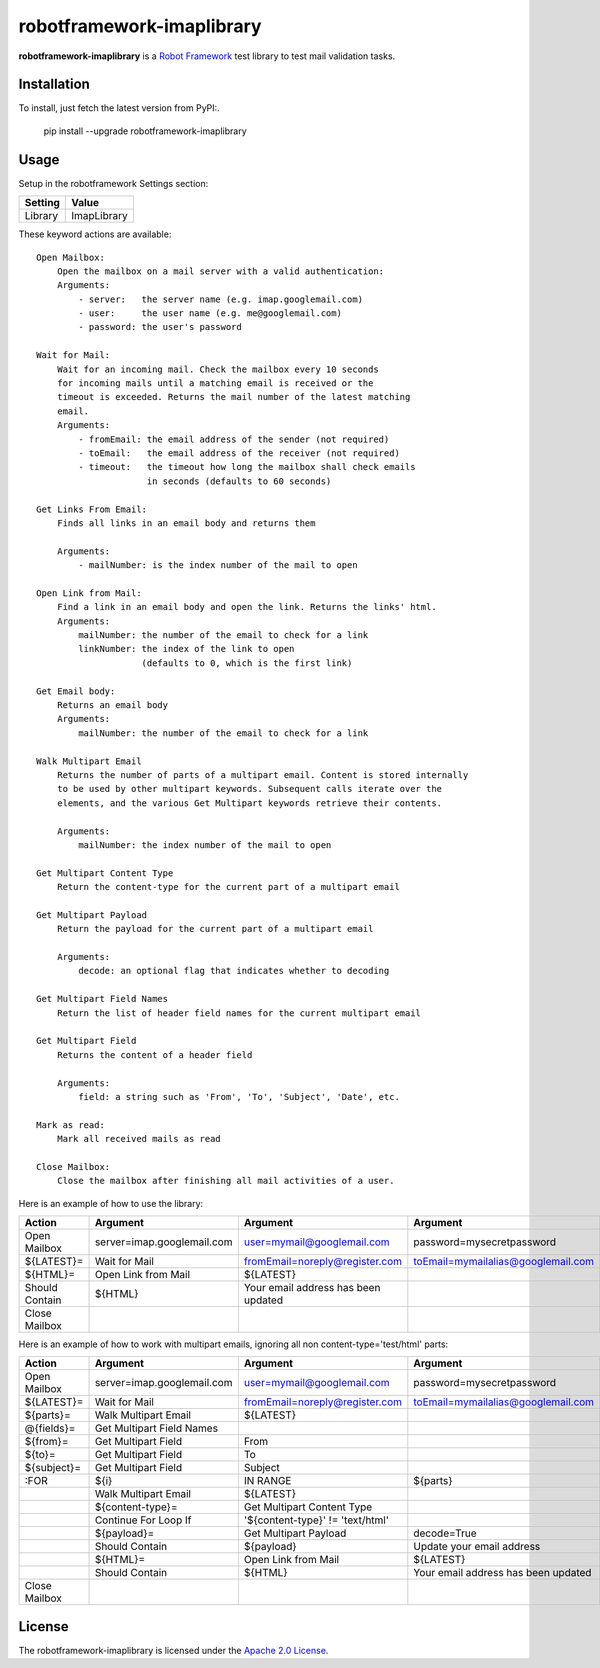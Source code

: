 ==========================
robotframework-imaplibrary
==========================

**robotframework-imaplibrary** is a `Robot Framework
<http://code.google.com/p/robotframework/>`_ test library to test
mail validation tasks.

Installation
++++++++++++

To install, just fetch the latest version from PyPI:.

    pip install --upgrade robotframework-imaplibrary

Usage
+++++

Setup in the robotframework Settings section:

============  ================
  Setting          Value
============  ================
Library          ImapLibrary
============  ================

\

These keyword actions are available::

    Open Mailbox:
        Open the mailbox on a mail server with a valid authentication:
        Arguments:
            - server:   the server name (e.g. imap.googlemail.com)
            - user:     the user name (e.g. me@googlemail.com)
            - password: the user's password

    Wait for Mail:
        Wait for an incoming mail. Check the mailbox every 10 seconds
        for incoming mails until a matching email is received or the
        timeout is exceeded. Returns the mail number of the latest matching
        email.
        Arguments:
            - fromEmail: the email address of the sender (not required)
            - toEmail:   the email address of the receiver (not required)
            - timeout:   the timeout how long the mailbox shall check emails
                         in seconds (defaults to 60 seconds)

    Get Links From Email:
        Finds all links in an email body and returns them

        Arguments:
            - mailNumber: is the index number of the mail to open

    Open Link from Mail:
        Find a link in an email body and open the link. Returns the links' html.
        Arguments:
            mailNumber: the number of the email to check for a link
            linkNumber: the index of the link to open
                        (defaults to 0, which is the first link)

    Get Email body:
        Returns an email body
        Arguments:
            mailNumber: the number of the email to check for a link

    Walk Multipart Email
        Returns the number of parts of a multipart email. Content is stored internally
        to be used by other multipart keywords. Subsequent calls iterate over the
        elements, and the various Get Multipart keywords retrieve their contents.

        Arguments:
            mailNumber: the index number of the mail to open

    Get Multipart Content Type
        Return the content-type for the current part of a multipart email

    Get Multipart Payload
        Return the payload for the current part of a multipart email

        Arguments:
            decode: an optional flag that indicates whether to decoding

    Get Multipart Field Names
        Return the list of header field names for the current multipart email

    Get Multipart Field
        Returns the content of a header field 

        Arguments:
            field: a string such as 'From', 'To', 'Subject', 'Date', etc.

    Mark as read:
        Mark all received mails as read

    Close Mailbox:
        Close the mailbox after finishing all mail activities of a user.


Here is an example of how to use the library:

==============  ==========================  ===================================  ==================================  ============
 Action         Argument                    Argument                             Argument                            Argument
==============  ==========================  ===================================  ==================================  ============
Open Mailbox    server=imap.googlemail.com  user=mymail@googlemail.com           password=mysecretpassword
${LATEST}=      Wait for Mail               fromEmail=noreply@register.com       toEmail=mymailalias@googlemail.com  timeout=150
${HTML}=        Open Link from Mail         ${LATEST}
Should Contain  ${HTML}                     Your email address has been updated
Close Mailbox
==============  ==========================  ===================================  ==================================  ============

Here is an example of how to work with multipart emails, ignoring all non content-type='test/html' parts:

==============  ==========================  ===================================  ===================================  ============
 Action         Argument                    Argument                             Argument                             Argument
==============  ==========================  ===================================  ===================================  ============
Open Mailbox    server=imap.googlemail.com  user=mymail@googlemail.com           password=mysecretpassword
${LATEST}=      Wait for Mail               fromEmail=noreply@register.com       toEmail=mymailalias@googlemail.com   timeout=150
${parts}=       Walk Multipart Email        ${LATEST}
@{fields}=      Get Multipart Field Names
${from}=        Get Multipart Field         From
${to}=          Get Multipart Field         To
${subject}=     Get Multipart Field         Subject
:FOR            ${i}                        IN RANGE                             ${parts}
\               Walk Multipart Email        ${LATEST}
\               ${content-type}=            Get Multipart Content Type
\               Continue For Loop If        '${content-type}' != 'text/html'
\               ${payload}=                 Get Multipart Payload                decode=True
\               Should Contain              ${payload}                           Update your email address
\               ${HTML}=                    Open Link from Mail                  ${LATEST}
\               Should Contain              ${HTML}                              Your email address has been updated
Close Mailbox
==============  ==========================  ===================================  ===================================  ============

License
+++++++

The robotframework-imaplibrary is licensed under the `Apache 2.0 License
<http://www.apache.org/licenses/LICENSE-2.0.html>`_.
